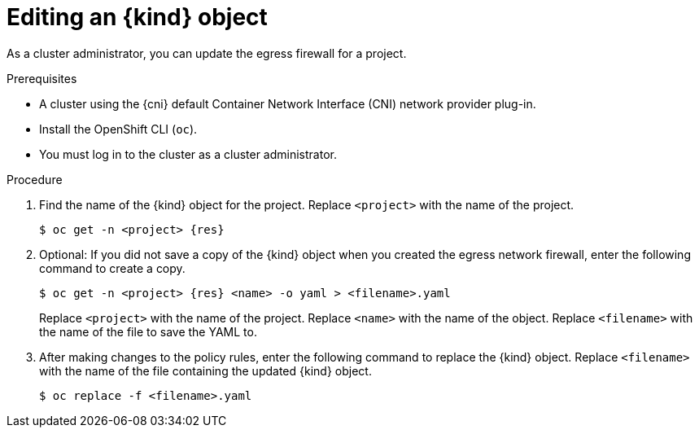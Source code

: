 // Module included in the following assemblies:
//
// * networking/openshift_sdn/editing-egress-firewall.adoc
// * networking/ovn_kubernetes_network_provider/editing-egress-firewall.adoc

ifeval::["{context}" == "openshift-sdn-egress-firewall"]
:kind: EgressNetworkPolicy
:res: egressnetworkpolicy
:cni: OpenShift SDN
endif::[]
ifeval::["{context}" == "ovn-editing-egress-firewall"]
:kind: EgressFirewall
:res: egressfirewall
:cni: OVN-Kubernetes
endif::[]

[id="nw-egressnetworkpolicy-edit_{context}"]
= Editing an {kind} object

As a cluster administrator, you can update the egress firewall for a project.

.Prerequisites

* A cluster using the {cni} default Container Network Interface (CNI) network provider plug-in.
* Install the OpenShift CLI (`oc`).
* You must log in to the cluster as a cluster administrator.

.Procedure

. Find the name of the {kind} object for the project. Replace `<project>` with the name of the project.
+
[source,terminal,subs="attributes+"]
----
$ oc get -n <project> {res}
----

. Optional: If you did not save a copy of the {kind} object when you created the egress network firewall, enter the following command to create a copy.
+
[source,terminal,subs="attributes+"]
----
$ oc get -n <project> {res} <name> -o yaml > <filename>.yaml
----
+
Replace `<project>` with the name of the project. Replace `<name>` with the name of the object. Replace `<filename>` with the name of the file to save the YAML to.

. After making changes to the policy rules, enter the following command to replace the {kind} object. Replace `<filename>` with the name of the file containing the updated {kind} object.
+
[source,terminal]
----
$ oc replace -f <filename>.yaml
----

ifdef::kind[]
:!kind:
endif::[]
ifdef::res[]
:!res:
endif::[]
ifdef::cni[]
:!cni:
endif::[]
